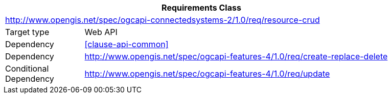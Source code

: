 [[rc_resource-crud]]
[cols="1,4",width="90%",options="header"]
|===
2+|*Requirements Class*
2+|http://www.opengis.net/spec/ogcapi-connectedsystems-2/1.0/req/resource-crud
|Target type    |Web API
|Dependency     |<<clause-api-common>>
|Dependency     |http://www.opengis.net/spec/ogcapi-features-4/1.0/req/create-replace-delete[^]
|Conditional
 Dependency     |http://www.opengis.net/spec/ogcapi-features-4/1.0/req/update[^]
|===